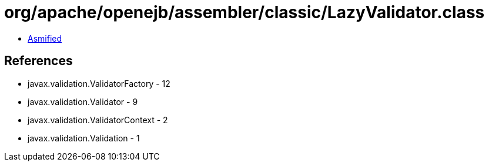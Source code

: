 = org/apache/openejb/assembler/classic/LazyValidator.class

 - link:LazyValidator-asmified.java[Asmified]

== References

 - javax.validation.ValidatorFactory - 12
 - javax.validation.Validator - 9
 - javax.validation.ValidatorContext - 2
 - javax.validation.Validation - 1
